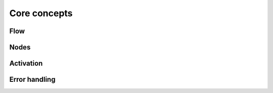 =============
Core concepts
=============

Flow
====

Nodes
=====

Activation
==========

Error handling
==============


